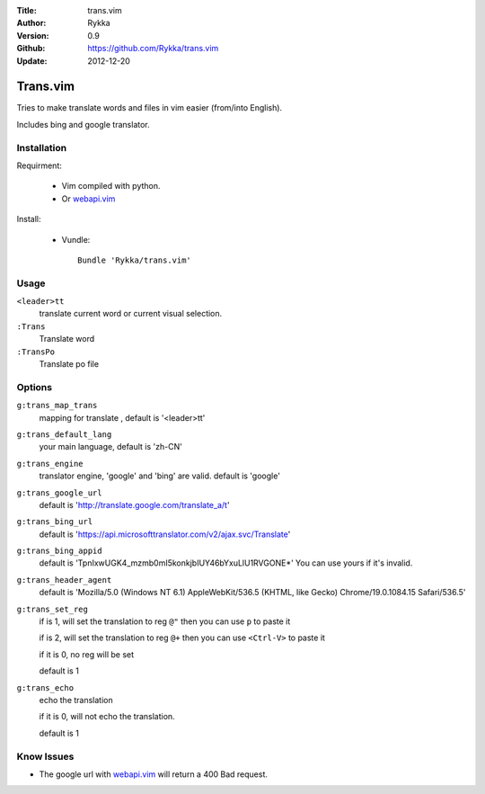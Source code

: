:Title: trans.vim
:Author: Rykka
:Version: 0.9
:Github: https://github.com/Rykka/trans.vim
:Update: 2012-12-20

=========
Trans.vim
=========

Tries to make translate words and files in vim easier (from/into English).

Includes bing and google translator.

Installation
------------

Requirment: 

    - Vim compiled with python. 
    - Or webapi.vim_

Install:

    - Vundle::

       Bundle 'Rykka/trans.vim'

Usage
-----

``<leader>tt``
    translate current word or current visual selection.

``:Trans``
    Translate word

``:TransPo``
    Translate po file

Options
-------

``g:trans_map_trans``
    mapping for translate , default is '<leader>tt'

``g:trans_default_lang``
    your main language, default is 'zh-CN'

``g:trans_engine``
    translator engine, 'google' and 'bing' are valid. default is 'google'

``g:trans_google_url``
    default is 'http://translate.google.com/translate_a/t'

``g:trans_bing_url``
    default is 'https://api.microsofttranslator.com/v2/ajax.svc/Translate'

``g:trans_bing_appid``
    default is 'TpnIxwUGK4_mzmb0mI5konkjbIUY46bYxuLlU1RVGONE*'
    You can use yours if it's invalid.

``g:trans_header_agent``
    default is 'Mozilla/5.0 (Windows NT 6.1) AppleWebKit/536.5 (KHTML, like Gecko) Chrome/19.0.1084.15 Safari/536.5'

``g:trans_set_reg``
    if is 1, will set the translation to reg ``@"``
    then you can use ``p`` to paste it

    if is 2, will set the translation to reg ``@+``
    then you can use ``<Ctrl-V>`` to paste it

    if it is 0, no reg will be set

    default is 1

``g:trans_echo``
    echo the translation

    if it is 0, will not echo the translation.

    default is 1

Know Issues
-----------

* The google url with webapi.vim_ will return a 400 Bad request. 


.. _webapi.vim: https://github.com/mattn/webapi-vim

